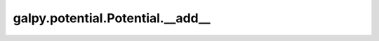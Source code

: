 galpy.potential.Potential.__add__
==================================

.. automethod:: galpy.potential.Potential.__add__

